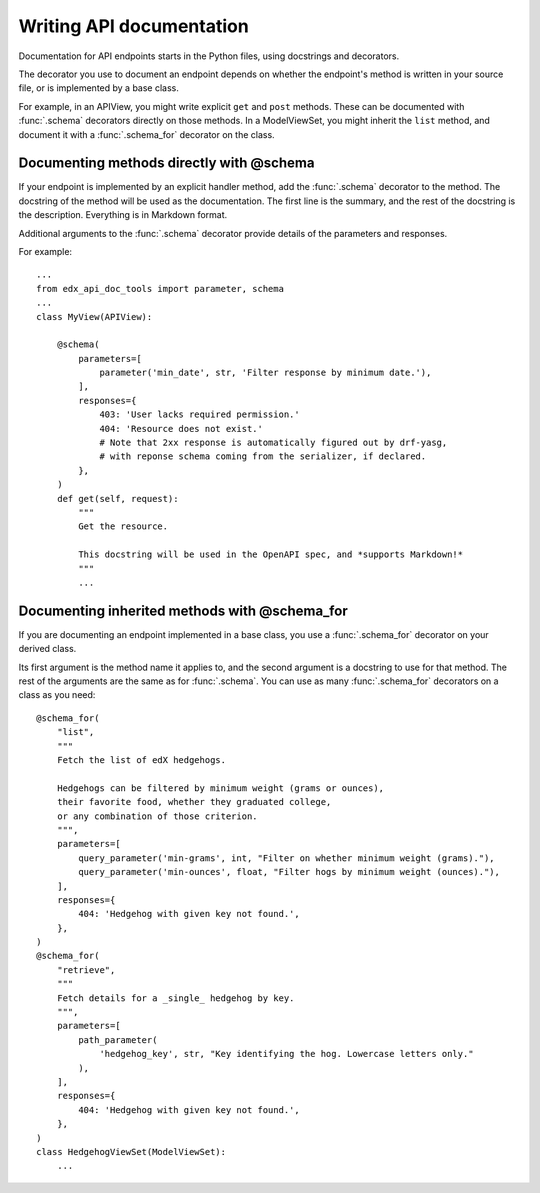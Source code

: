 .. _writing:

Writing API documentation
=========================

Documentation for API endpoints starts in the Python files, using docstrings
and decorators.

The decorator you use to document an endpoint depends on whether the endpoint's
method is written in your source file, or is implemented by a base class.

For example, in an APIView, you might write explicit ``get`` and ``post``
methods. These can be documented with :func:`.schema` decorators directly on
those methods.  In a ModelViewSet, you might inherit the ``list`` method, and
document it with a :func:`.schema_for` decorator on the class.


Documenting methods directly with @schema
-----------------------------------------

If your endpoint is implemented by an explicit handler method, add the
:func:`.schema` decorator to the method.  The docstring of the method will be
used as the documentation.  The first line is the summary, and the rest of the
docstring is the description.  Everything is in Markdown format.

Additional arguments to the :func:`.schema` decorator provide details of the
parameters and responses.

For example::

    ...
    from edx_api_doc_tools import parameter, schema
    ...
    class MyView(APIView):

        @schema(
            parameters=[
                parameter('min_date', str, 'Filter response by minimum date.'),
            ],
            responses={
                403: 'User lacks required permission.'
                404: 'Resource does not exist.'
                # Note that 2xx response is automatically figured out by drf-yasg,
                # with reponse schema coming from the serializer, if declared.
            },
        )
        def get(self, request):
            """
            Get the resource.

            This docstring will be used in the OpenAPI spec, and *supports Markdown!*
            """
            ...


Documenting inherited methods with @schema_for
----------------------------------------------

If you are documenting an endpoint implemented in a base class, you use
a :func:`.schema_for` decorator on your derived class.

Its first argument is the method name it applies to, and the second argument is
a docstring to use for that method.  The rest of the arguments are the same as
for :func:`.schema`.  You can use as many :func:`.schema_for` decorators on a
class as you need::

    @schema_for(
        "list",
        """
        Fetch the list of edX hedgehogs.

        Hedgehogs can be filtered by minimum weight (grams or ounces),
        their favorite food, whether they graduated college,
        or any combination of those criterion.
        """,
        parameters=[
            query_parameter('min-grams', int, "Filter on whether minimum weight (grams)."),
            query_parameter('min-ounces', float, "Filter hogs by minimum weight (ounces)."),
        ],
        responses={
            404: 'Hedgehog with given key not found.',
        },
    )
    @schema_for(
        "retrieve",
        """
        Fetch details for a _single_ hedgehog by key.
        """,
        parameters=[
            path_parameter(
                'hedgehog_key', str, "Key identifying the hog. Lowercase letters only."
            ),
        ],
        responses={
            404: 'Hedgehog with given key not found.',
        },
    )
    class HedgehogViewSet(ModelViewSet):
        ...
